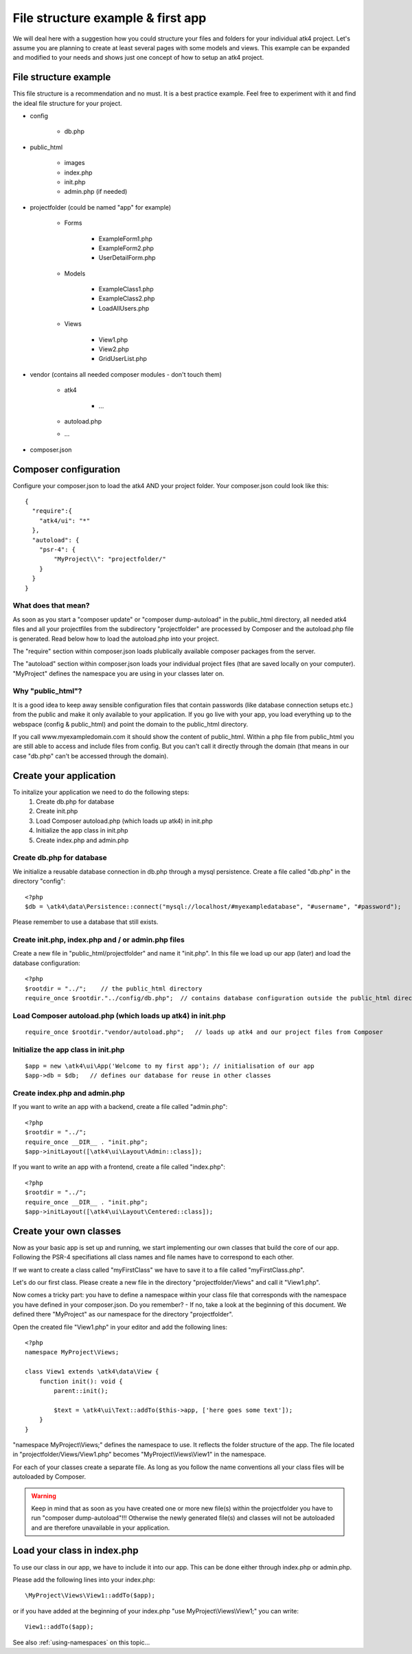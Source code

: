 .. _filestructure:

==================================
File structure example & first app
==================================

We will deal here with a suggestion how you could structure your files and folders for your individual atk4 project.
Let's assume you are planning to create at least several pages with some models and views. This example can be expanded
and modified to your needs and shows just one concept of how to setup an atk4 project.


File structure example
======================

This file structure is a recommendation and no must. It is a best practice example.
Feel free to experiment with it and find the ideal file structure for your project.

* config

    * db.php

* public_html

    * images

    * index.php

    * init.php

    * admin.php (if needed)

* projectfolder (could be named "app" for example)

    * Forms

        * ExampleForm1.php

        * ExampleForm2.php

        * UserDetailForm.php

    * Models

        * ExampleClass1.php

        * ExampleClass2.php

        * LoadAllUsers.php

    * Views

        * View1.php

        * View2.php

        * GridUserList.php

* vendor (contains all needed composer modules - don't touch them)

    * atk4

        * ...

    * autoload.php

    * ...

* composer.json



Composer configuration
======================

Configure your composer.json to load the atk4 AND your project folder.
Your composer.json could look like this::

  {
    "require":{
      "atk4/ui": "*"
    },
    "autoload": {
      "psr-4": {
          "MyProject\\": "projectfolder/"
      }
    }
  }


What does that mean?
--------------------
As soon as you start a "composer update" or "composer dump-autoload" in the public_html directory, all needed atk4 files
and all your projectfiles from the subdirectory "projectfolder" are processed by Composer and the autoload.php file is generated.
Read below how to load the autoload.php into your project.

The "require" section within composer.json loads plublically available composer packages from the server.

The "autoload" section within composer.json loads your individual project files (that are saved locally on your computer).
"MyProject" defines the namespace you are using in your classes later on.


Why "public_html"?
------------------

It is a good idea to keep away sensible configuration files that contain passwords (like database connection setups etc.)
from the public and make it only available to your application.
If you go live with your app, you load everything up to the webspace (config & public_html) and point the domain to the
public_html directory.

If you call www.myexampledomain.com it should show the content of public_html.
Within a php file from public_html you are still able to access and include files from config.
But you can't call it directly through the domain (that means in our case "db.php" can't be accessed through the domain).



Create your application
=======================

To initalize your application we need to do the following steps:
    #) Create db.php for database

    #) Create init.php

    #) Load Composer autoload.php (which loads up atk4) in init.php

    #) Initialize the app class in init.php

    #) Create index.php and admin.php


Create db.php for database
--------------------------

We initialize a reusable database connection in db.php through a mysql persistence.
Create a file called "db.php" in the directory "config"::

  <?php
  $db = \atk4\data\Persistence::connect("mysql://localhost/#myexampledatabase", "#username", "#password");

Please remember to use a database that still exists.

Create init.php, index.php and / or admin.php files
---------------------------------------------------

Create a new file in "public_html/projectfolder" and name it "init.php".
In this file we load up our app (later) and load the database configuration::

  <?php
  $rootdir = "../";    // the public_html directory
  require_once $rootdir."../config/db.php";  // contains database configuration outside the public_html directory

Load Composer autoload.php (which loads up atk4) in init.php
------------------------------------------------------------

::

  require_once $rootdir."vendor/autoload.php";   // loads up atk4 and our project files from Composer

Initialize the app class in init.php
------------------------------------

::

  $app = new \atk4\ui\App('Welcome to my first app'); // initialisation of our app
  $app->db = $db;   // defines our database for reuse in other classes

Create index.php and admin.php
------------------------------

If you want to write an app with a backend, create a file called "admin.php"::

  <?php
  $rootdir = "../";
  require_once __DIR__ . "init.php";
  $app->initLayout([\atk4\ui\Layout\Admin::class]);

If you want to write an app with a frontend, create a file called "index.php"::

  <?php
  $rootdir = "../";
  require_once __DIR__ . "init.php";
  $app->initLayout([\atk4\ui\Layout\Centered::class]);


Create your own classes
=======================

Now as your basic app is set up and running, we start implementing our own classes that build the core of our app.
Following the PSR-4 specifiations all class names and file names have to correspond to each other.

If we want to create a class called "myFirstClass" we have to save it to a file called "myFirstClass.php".

Let's do our first class. Please create a new file in the directory "projectfolder/Views" and call it "View1.php".

Now comes a tricky part: you have to define a namespace within your class file that corresponds with the namespace you have
defined in your composer.json.
Do you remember? - If no, take a look at the beginning of this document. We defined there "MyProject" as our namespace for
the directory "projectfolder".

Open the created file "View1.php" in your editor and add the following lines::

  <?php
  namespace MyProject\Views;

  class View1 extends \atk4\data\View {
      function init(): void {
          parent::init();

          $text = \atk4\ui\Text::addTo($this->app, ['here goes some text']);
      }
  }

"namespace MyProject\\Views;" defines the namespace to use. It reflects the folder structure of the app.
The file located in "projectfolder/Views/View1.php" becomes "MyProject\\Views\\View1" in the namespace.

For each of your classes create a separate file. As long as you follow the name conventions all your class
files will be autoloaded by Composer.

.. warning:: Keep in mind that as soon as you have created one or more new file(s) within the projectfolder you have to run "composer dump-autoload"!!! Otherwise the newly generated file(s) and classes will not be autoloaded and are therefore unavailable in your application.


Load your class in index.php
============================

To use our class in our app, we have to include it into our app. This can be done either through index.php or admin.php.

Please add the following lines into your index.php::

  \MyProject\Views\View1::addTo($app);

or if you have added at the beginning of your index.php "use MyProject\\Views\\View1;" you can write::

  View1::addTo($app);

See also :ref:`using-namespaces` on this topic...
